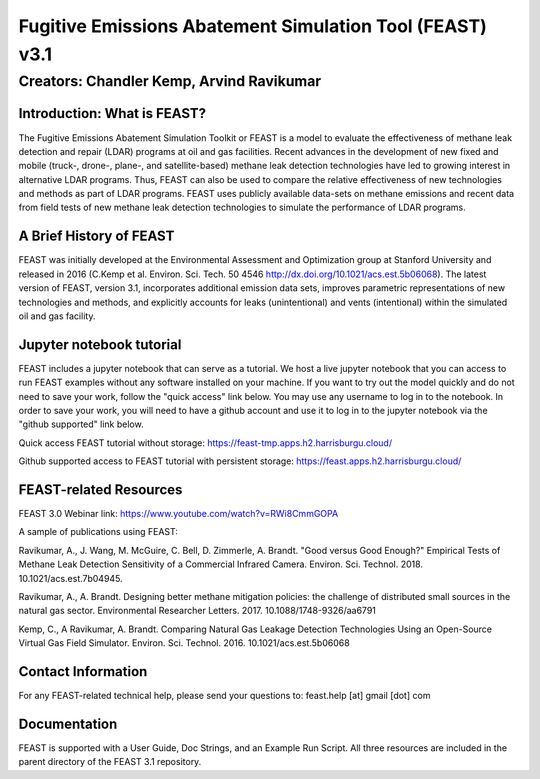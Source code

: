 Fugitive Emissions Abatement Simulation Tool (FEAST) v3.1
==========================================================

Creators: Chandler Kemp, Arvind Ravikumar
_________________________________________

Introduction: What is FEAST?
----------------------------
The Fugitive Emissions Abatement Simulation Toolkit or FEAST is a model to evaluate the effectiveness of methane leak detection and repair (LDAR) programs at oil and gas facilities. Recent advances in the development of new fixed and mobile (truck-, drone-, plane-, and satellite-based) methane leak detection technologies have led to growing interest in alternative LDAR programs. Thus, FEAST can also be used to compare the relative effectiveness of new technologies and methods as part of LDAR programs. FEAST uses publicly available data-sets on methane emissions and recent data from field tests of new methane leak detection technologies to simulate the performance of LDAR programs. 

A Brief History of FEAST
------------------------
FEAST was initially developed at the Environmental Assessment and Optimization group at Stanford University and
released in 2016 (C.Kemp et al. Environ. Sci. Tech. 50 4546 http://dx.doi.org/10.1021/acs.est.5b06068). The latest version of FEAST, version 3.1, incorporates additional emission data sets, improves parametric representations of new technologies and methods, and explicitly accounts for leaks (unintentional) and vents (intentional) within the simulated oil and gas facility.

Jupyter notebook tutorial
-------------------------
FEAST includes a jupyter notebook that can serve as a tutorial. We host a live jupyter notebook that you can access to run FEAST examples without any software installed on your machine. If you want to try out the model quickly and do not need to save your work, follow the "quick access" link below. You may use any username to log in to the notebook. In order to save your work, you will need to have a github account and use it to log in to the jupyter notebook via the "github supported" link below.

Quick access FEAST tutorial without storage: https://feast-tmp.apps.h2.harrisburgu.cloud/

Github supported access to FEAST tutorial with persistent storage: https://feast.apps.h2.harrisburgu.cloud/ 

FEAST-related Resources
------------------------

FEAST 3.0 Webinar link: https://www.youtube.com/watch?v=RWi8CmmGOPA

A sample of publications using FEAST:

Ravikumar, A., J. Wang, M. McGuire, C. Bell, D. Zimmerle, A. Brandt. "Good versus Good Enough?" Empirical Tests of Methane Leak Detection Sensitivity of a Commercial Infrared Camera. Environ. Sci. Technol. 2018. 10.1021/acs.est.7b04945.

Ravikumar, A., A. Brandt. Designing better methane mitigation policies: the challenge of distributed small sources in the natural gas sector. Environmental Researcher Letters. 2017. 10.1088/1748-9326/aa6791

Kemp, C., A Ravikumar, A. Brandt. Comparing Natural Gas Leakage Detection Technologies Using an Open-Source Virtual Gas Field Simulator. Environ. Sci. Technol. 2016. 10.1021/acs.est.5b06068

Contact Information
-------------------
For any FEAST-related technical help, please send your questions to: feast.help [at] gmail [dot] com

Documentation
-------------
FEAST is supported with a User Guide, Doc Strings, and an Example Run Script. All three resources are included in the
parent directory of the FEAST 3.1 repository.
